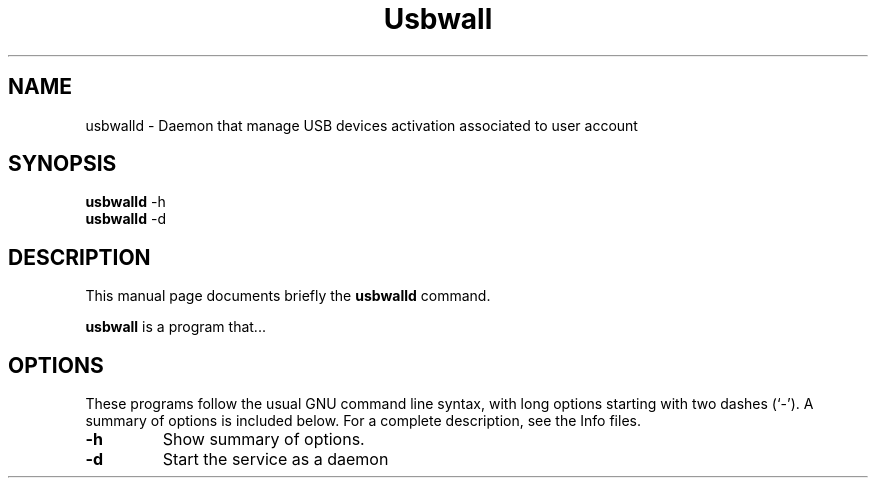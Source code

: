.\"                                      Hey, EMACS: -*- nroff -*-
.\" (C) Copyright 2017 Philippe Thierry <phil@reseau-libre.net>,
.\"
.\" First parameter, NAME, should be all caps
.\" Second parameter, SECTION, should be 1-8, maybe w/ subsection
.\" other parameters are allowed: see man(7), man(1)
.TH Usbwall SECTION "April 14 2017"
.\" Please adjust this date whenever revising the manpage.
.\"
.\" Some roff macros, for reference:
.\" .nh        disable hyphenation
.\" .hy        enable hyphenation
.\" .ad l      left justify
.\" .ad b      justify to both left and right margins
.\" .nf        disable filling
.\" .fi        enable filling
.\" .br        insert line break
.\" .sp <n>    insert n+1 empty lines
.\" for manpage-specific macros, see man(7)
.SH NAME
usbwalld \- Daemon that manage USB devices activation associated to user account
.SH SYNOPSIS
.B usbwalld
.RI -h
.br
.B usbwalld
.RI -d
.SH DESCRIPTION
This manual page documents briefly the
.B usbwalld
command.
.PP
.\" TeX users may be more comfortable with the \fB<whatever>\fP and
.\" \fI<whatever>\fP escape sequences to invode bold face and italics,
.\" respectively.
\fBusbwall\fP is a program that...
.SH OPTIONS
These programs follow the usual GNU command line syntax, with long
options starting with two dashes (`-').
A summary of options is included below.
For a complete description, see the Info files.
.TP
.B \-h
Show summary of options.
.TP
.B \-d
Start the service as a daemon
